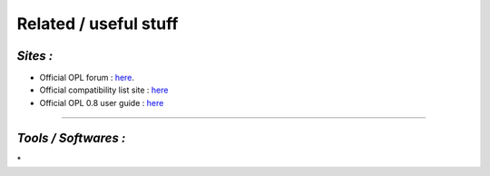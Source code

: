 **Related / useful stuff**
==========================

*Sites :*
---------

-  Official OPL forum :
   `here <http://psx-scene.com/forums/official-open-ps2-loader-forum/>`__.

-  Official compatibility list site :
   `here <http://sx.sytes.net/oplcl/games.aspx>`__

-  Official OPL 0.8 user guide : `here <http://opl.sksapps.com/>`__

----

*Tools / Softwares :*
---------------------

\*
